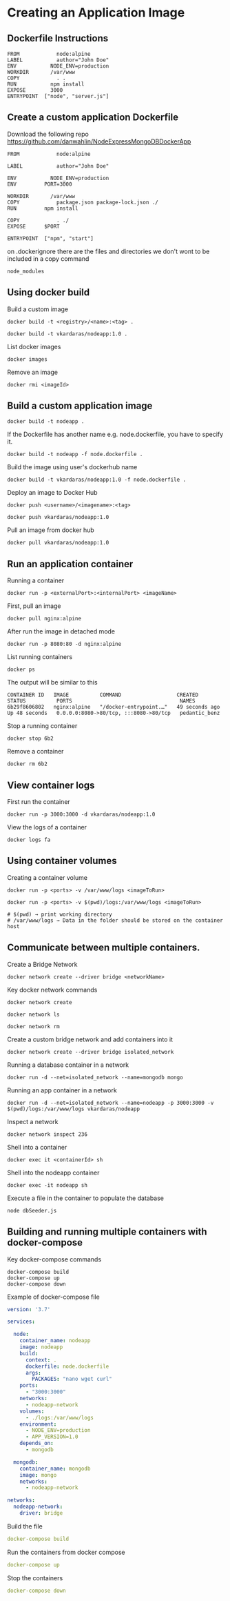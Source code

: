 * Creating an Application Image

** Dockerfile Instructions

#+begin_src shell
FROM            node:alpine
LABEL           author="John Doe"
ENV           NODE_ENV=production
WORKDIR       /var/www
COPY            . .
RUN           npm install
EXPOSE        3000
ENTRYPOINT  ["node", "server.js"]
#+end_src

** Create a custom application Dockerfile

Download the following repo
[[https://github.com/danwahlin/NodeExpressMongoDBDockerApp]]

#+begin_src shell
FROM            node:alpine

LABEL           author="John Doe"

ENV           NODE_ENV=production
ENV         PORT=3000

WORKDIR       /var/www
COPY            package.json package-lock.json ./
RUN         npm install

COPY            . ./
EXPOSE      $PORT

ENTRYPOINT  ["npm", "start"]
#+end_src

on .dockerignore there are the files and directories we don't wont to be
included in a copy command

#+begin_src shell
node_modules
#+end_src

** Using docker build

Build a custom image

#+begin_src shell
docker build -t <registry>/<name>:<tag> .

docker build -t vkardaras/nodeapp:1.0 .
#+end_src

List docker images

#+begin_src shell
docker images
#+end_src

Remove an image

#+begin_src shell
docker rmi <imageId>
#+end_src

** Build a custom application image

#+begin_src shell
docker build -t nodeapp .
#+end_src

If the Dockerfile has another name e.g. node.dockerfile, you have to
specify it.

#+begin_src shell
docker build -t nodeapp -f node.dockerfile .
#+end_src

Build the image using user's dockerhub name

#+begin_src shell
docker build -t vkardaras/nodeapp:1.0 -f node.dockerfile .
#+end_src

Deploy an image to Docker Hub

#+begin_src shell
docker push <username>/<imagename>:<tag>

docker push vkardaras/nodeapp:1.0
#+end_src

Pull an image from docker hub

#+begin_src shell
docker pull vkardaras/nodeapp:1.0
#+end_src

** Run an application container

Running a container

#+begin_src shell
docker run -p <externalPort>:<internalPort> <imageName>
#+end_src

First, pull an image

#+begin_src shell
docker pull nginx:alpine
#+end_src

After run the image in detached mode

#+begin_src shell
docker run -p 8080:80 -d nginx:alpine
#+end_src

List running containers

#+begin_src shell
docker ps
#+end_src

The output will be similar to this

#+begin_src shell
CONTAINER ID   IMAGE          COMMAND                  CREATED          STATUS          PORTS                                   NAMES
6b29f8606802   nginx:alpine   "/docker-entrypoint.…"   49 seconds ago   Up 48 seconds   0.0.0.0:8080->80/tcp, :::8080->80/tcp   pedantic_benz
#+end_src

Stop a running container

#+begin_src shell
docker stop 6b2
#+end_src

Remove a container

#+begin_src shell
docker rm 6b2
#+end_src

** View container logs

First run the container

#+begin_src shell
docker run -p 3000:3000 -d vkardaras/nodeapp:1.0
#+end_src

View the logs of a container

#+begin_src shell
docker logs fa
#+end_src

** Using container volumes

Creating a container volume

#+begin_src shell
docker run -p <ports> -v /var/www/logs <imageToRun>

docker run -p <ports> -v $(pwd)/logs:/var/www/logs <imageToRun>

# $(pwd) → print working directory
# /var/www/logs → Data in the folder should be stored on the container host
#+end_src

** Communicate between multiple containers.

Create a Bridge Network

#+begin_src shell
docker network create --driver bridge <networkName>
#+end_src

Key docker network commands

#+begin_src shell
docker network create

docker network ls

docker network rm
#+end_src

Create a custom bridge network and add containers into it

#+begin_src shell
docker network create --driver bridge isolated_network
#+end_src

Running a database container in a network

#+begin_src shell
docker run -d --net=isolated_network --name=mongodb mongo
#+end_src

Running an app container in a network

#+begin_src shell
docker run -d --net=isolated_network --name=nodeapp -p 3000:3000 -v $(pwd)/logs:/var/www/logs vkardaras/nodeapp
#+end_src

Inspect a network

#+begin_src shell
docker network inspect 236
#+end_src

Shell into a container

#+begin_src shell
docker exec it <containerId> sh
#+end_src

Shell into the nodeapp container

#+begin_src shell
docker exec -it nodeapp sh
#+end_src

Execute a file in the container to populate the database

#+begin_src shell
node dbSeeder.js
#+end_src

** Building and running multiple containers with docker-compose

Key docker-compose commands

#+begin_src shell
docker-compose build
docker-compose up
docker-compose down
#+end_src

Example of docker-compose file

#+begin_src yaml
version: '3.7'

services:

  node:
    container_name: nodeapp
    image: nodeapp
    build:
      context: .
      dockerfile: node.dockerfile
      args:
        PACKAGES: "nano wget curl"
    ports:
      - "3000:3000"
    networks:
      - nodeapp-network
    volumes:
      - ./logs:/var/www/logs
    environment:
      - NODE_ENV=production
      - APP_VERSION=1.0
    depends_on: 
      - mongodb
      
  mongodb:
    container_name: mongodb
    image: mongo
    networks:
      - nodeapp-network

networks:
  nodeapp-network:
    driver: bridge
#+end_src

Build the file

#+begin_src yaml
docker-compose build
#+end_src

Run the containers from docker compose

#+begin_src yaml
docker-compose up
#+end_src

Stop the containers

#+begin_src yaml
docker-compose down
#+end_src
